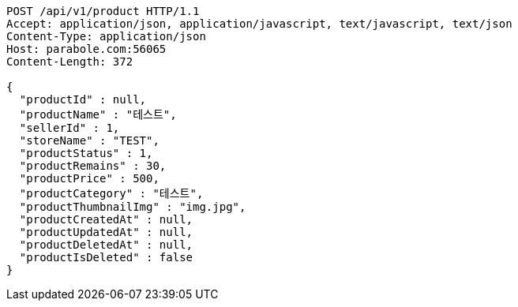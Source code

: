 [source,http,options="nowrap"]
----
POST /api/v1/product HTTP/1.1
Accept: application/json, application/javascript, text/javascript, text/json
Content-Type: application/json
Host: parabole.com:56065
Content-Length: 372

{
  "productId" : null,
  "productName" : "테스트",
  "sellerId" : 1,
  "storeName" : "TEST",
  "productStatus" : 1,
  "productRemains" : 30,
  "productPrice" : 500,
  "productCategory" : "테스트",
  "productThumbnailImg" : "img.jpg",
  "productCreatedAt" : null,
  "productUpdatedAt" : null,
  "productDeletedAt" : null,
  "productIsDeleted" : false
}
----
